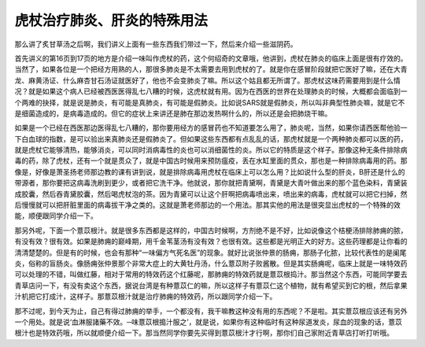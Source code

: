 虎杖治疗肺炎、肝炎的特殊用法
==============================

那么讲了炙甘草汤之后啊，我们讲义上面有一些东西我们带过一下，然后来介绍一些滋阴药。
 
首先讲义的第16页到17页的地方是介绍一味叫作虎杖的药，这个何绍奇的文章哦，他讲到，虎杖在肺炎的临床上面是很有疗效的。当然了，如果各位是一个把经方用熟的人，那很多肺炎是不太需要去用到虎杖的了。就是你在感冒阶段就把它医好了嘛，还在大青龙、麻黄汤证、什么麻杏甘石汤证就医好了，他也不会变肺炎了嘛。所以这个姑且都无所谓了。那虎杖这味药需要用到是什么情况？就是如果这个病人已经被西医医得乱七八糟的时候，这虎杖就有用。因为在西医的世界在处理肺炎的时候，大概都会面临到一个两难的抉择，就是说是肺炎，有可能是真肺炎，有可能是假肺炎。比如说SARS就是假肺炎，所以叫非典型性肺炎嘛，就是它不是细菌造成的，是病毒造成的。但它的症状上来讲还是肺在那边发热啊什么的，所以还是会把肺烧干嘛。
 
如果是一个已经在西医那边医得乱七八糟的，那你要用经方的感冒药也不知道要怎么用了，肺炎呢，当然，如果你请西医帮他验一下白血球的指数，是可以验出来真肺炎还是假肺炎了。但如果这些东西都有点乱乱的话，那虎杖就是一个两种肺炎都可以医的药，就是虎杖它能够清热，能够消炎，可以同时消病毒性的炎也可以消细菌性的炎。所以它的特质是这个样子。那像这种无条件排除病毒的药，除了虎杖，还有一个就是贯众了，就是中国古时候用来预防瘟疫，丢在水缸里面的贯众，那也是一种排除病毒用的药。那像是，好像是萧圣扬老师那边教的课有讲到说，就是排除病毒用虎杖在临床上可以怎么用？比如说什么型的肝炎，B肝还是什么的带源者，那你要把这病毒洗刷到更少，或者把它洗干净。他就说，那你就把青黛啊，青黛是大青叶做出来的那个蓝色染料，青黛装成胶囊，然后吞青黛胶囊，然后喝虎杖泡的茶。因为青黛可以让这个肝啊把病毒喷出来，喷出来的病毒，虎杖就可以把它扫掉，然后慢慢就可以把肝脏里面的病毒拔干净之类的。这就是萧老师那边的一个用法。那其实他的用法是很突显出虎杖的一个特殊的效能，顺便跟同学介绍一下。
 
那另外呢，下面一个薏苡根汁。就是很多东西都是这样的，中国古时候啊，方剂绝不是不好，比如说像这个桔梗汤排除肺痈的脓，有没有效？很有效。如果是肺痈的巅峰期，用千金苇茎汤有没有效？也很有效。这些都是光明正大的好方。这些药理都是让你看的清清楚楚的。但是有的时候，也会有那种“一味偏方气死名医”的现象。就好比说张仲景的肠痈，那肠子化脓，比较代表性的是阑尾炎，俗称的盲肠炎。像肠痈张仲景那个非常大症上的大黄牡丹汤，什么薏苡附子败酱散。但是其实肠痈呢，临床上就是一味特效药可以处理的不错，叫做红藤，相对于常用的特效药这个红藤呢，那肺痈的特效药就是薏苡根捣汁。那当然这个东西，可能同学要去青草店问一下，有没有卖这个东西，据说台湾是有种薏苡仁的嘛，所以这样子有薏苡仁这个植物，就有希望买到它的根，然后拿果汁机把它打成汁，这样子。那薏苡根汁就是治疗肺痈的特效药，所以跟同学介绍一下。
 
那不过呢，到今天为止，自己有得过肺痈的举手，一个都没有，我干嘛教这种没有用的东西呢？不是啦。其实薏苡根应该还有另外一个用处。就是说‘血淋服諸藥不效。─味薏苡根搗汁服之’，就是说，如果你有这种临时有这种尿道发炎，尿血的现象的话，薏苡根汁也是特效药哦，所以就顺便介绍一下。那当然同学你要先买得到薏苡根汁才行啊，那你们自己家附近青草店打听打听哦。

